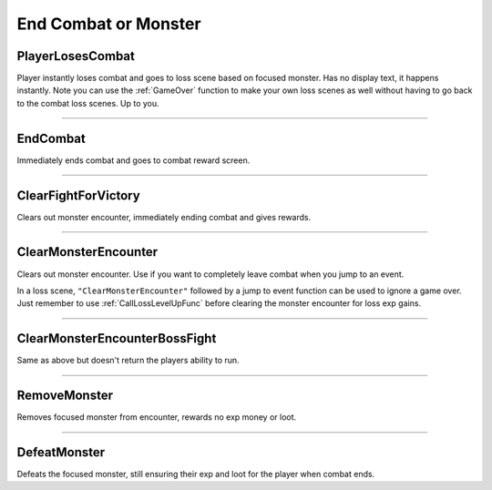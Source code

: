 .. _End Combat:

**End Combat or Monster**
==========================

.. seealso:: 

  For starting combat, see :ref:`Pre-Combat`. For sending the player back to town after a loss scene, see :ref:`Town Jumps`.

**PlayerLosesCombat**
----------------------

Player instantly loses combat and goes to loss scene based on focused monster. Has no display text, it happens instantly.
Note you can use the :ref:`GameOver` function to make your own loss scenes as well without having to go back to the combat loss scenes. Up to you.

----

**EndCombat**
--------------

Immediately ends combat and goes to combat reward screen.

----

**ClearFightForVictory**
-------------------------

Clears out monster encounter, immediately ending combat and gives rewards.

----

**ClearMonsterEncounter**
--------------------------

Clears out monster encounter. Use if you want to completely leave combat when you jump to an event.

In a loss scene, ``"ClearMonsterEncounter"`` followed by a jump to event function can be used to ignore a game over.
Just remember to use :ref:`CallLossLevelUpFunc` before clearing the monster encounter for loss exp gains.

----

**ClearMonsterEncounterBossFight**
-----------------------------------

Same as above but doesn't return the players ability to run.

----

**RemoveMonster**
------------------

Removes focused monster from encounter, rewards no exp money or loot.

----

**DefeatMonster**
------------------

Defeats the focused monster, still ensuring their exp and loot for the player when combat ends.
